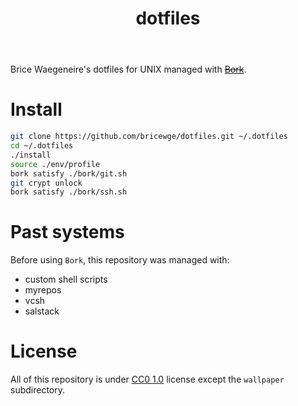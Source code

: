 #+TITLE: dotfiles
Brice Waegeneire's dotfiles for UNIX managed with +[[https://github.com/mattly/bork][Bork]]+.

* Install
#+BEGIN_SRC sh
  git clone https://github.com/bricewge/dotfiles.git ~/.dotfiles
  cd ~/.dotfiles
  ./install
  source ./env/profile
  bork satisfy ./bork/git.sh
  git crypt unlock
  bork satisfy ./bork/ssh.sh
#+END_SRC

* Past systems
Before using =Bork=, this repository was managed with:
- custom shell scripts
- myrepos
- vcsh
- salstack

* License
All of this repository is under [[https://creativecommons.org/publicdomain/zero/1.0/][CC0 1.0]] license except the =wallpaper= subdirectory.
